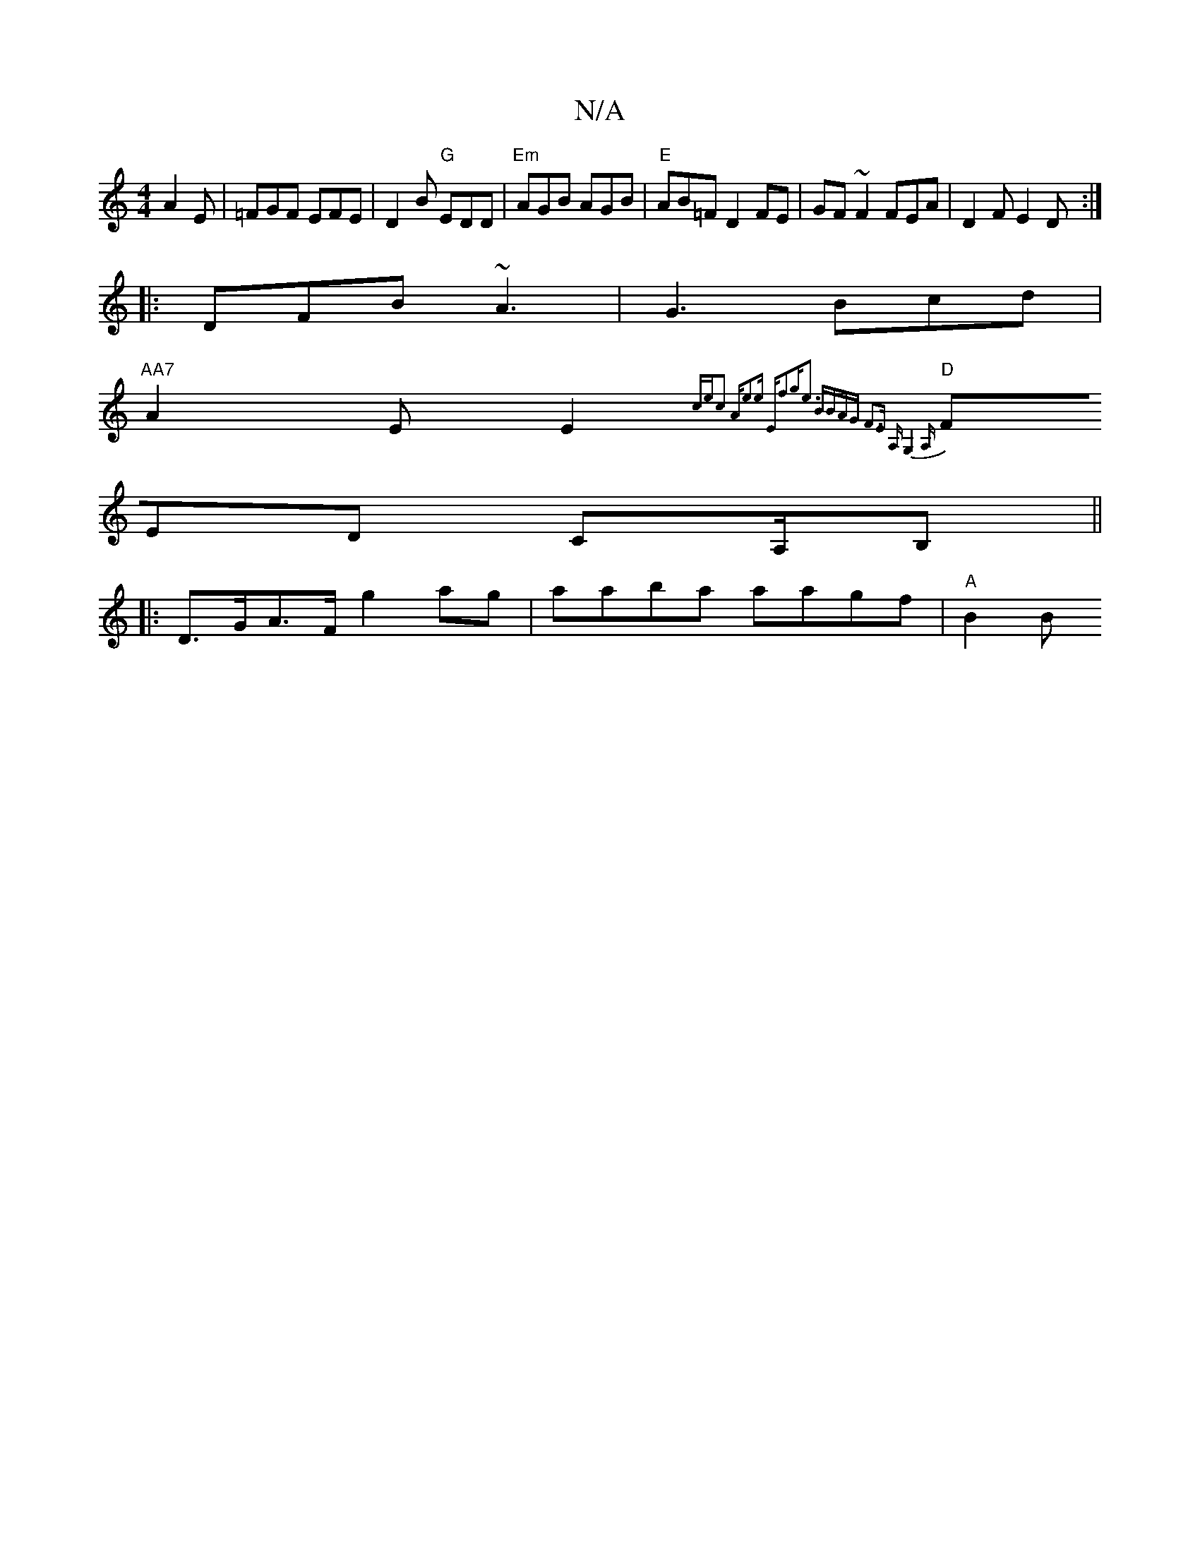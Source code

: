 X:1
T:N/A
M:4/4
R:N/A
K:Cmajor
 A2 E|=FGF EFE|D2B "G"EDD|"Em" AGB AGB|"E"AB=F D2FE | GF ~F2 FEA|D2F E2 D:|
|:DFB ~A3|G3 Bcd|
"AA7"A2EE2{cec2| "Am"e2e "E"f2g|e3 BBA|"G#m" F3E A,G,4 A, |
"D"FED CA,/B,||
|:D>GA>F g2ag|aaba aagf|"A"B2B